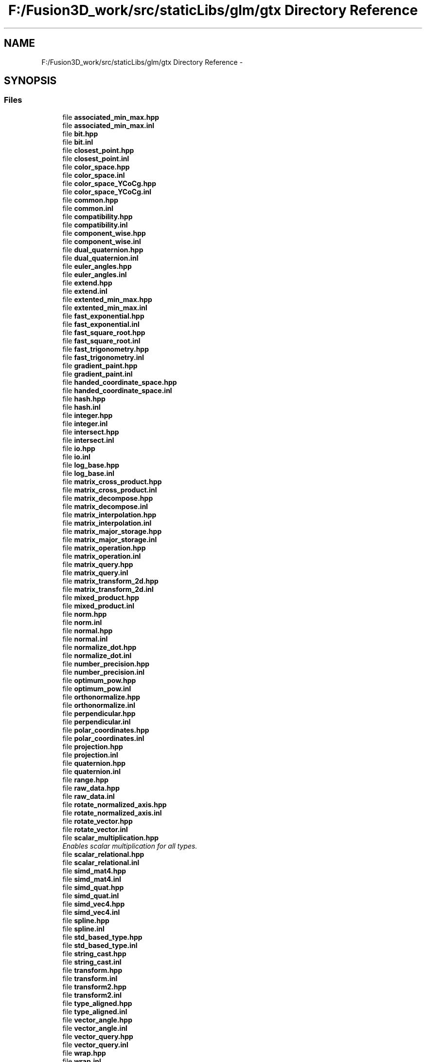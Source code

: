 .TH "F:/Fusion3D_work/src/staticLibs/glm/gtx Directory Reference" 3 "Tue Nov 24 2015" "Version 0.0.0.1" "Fusion3D" \" -*- nroff -*-
.ad l
.nh
.SH NAME
F:/Fusion3D_work/src/staticLibs/glm/gtx Directory Reference \- 
.SH SYNOPSIS
.br
.PP
.SS "Files"

.in +1c
.ti -1c
.RI "file \fBassociated_min_max\&.hpp\fP"
.br
.ti -1c
.RI "file \fBassociated_min_max\&.inl\fP"
.br
.ti -1c
.RI "file \fBbit\&.hpp\fP"
.br
.ti -1c
.RI "file \fBbit\&.inl\fP"
.br
.ti -1c
.RI "file \fBclosest_point\&.hpp\fP"
.br
.ti -1c
.RI "file \fBclosest_point\&.inl\fP"
.br
.ti -1c
.RI "file \fBcolor_space\&.hpp\fP"
.br
.ti -1c
.RI "file \fBcolor_space\&.inl\fP"
.br
.ti -1c
.RI "file \fBcolor_space_YCoCg\&.hpp\fP"
.br
.ti -1c
.RI "file \fBcolor_space_YCoCg\&.inl\fP"
.br
.ti -1c
.RI "file \fBcommon\&.hpp\fP"
.br
.ti -1c
.RI "file \fBcommon\&.inl\fP"
.br
.ti -1c
.RI "file \fBcompatibility\&.hpp\fP"
.br
.ti -1c
.RI "file \fBcompatibility\&.inl\fP"
.br
.ti -1c
.RI "file \fBcomponent_wise\&.hpp\fP"
.br
.ti -1c
.RI "file \fBcomponent_wise\&.inl\fP"
.br
.ti -1c
.RI "file \fBdual_quaternion\&.hpp\fP"
.br
.ti -1c
.RI "file \fBdual_quaternion\&.inl\fP"
.br
.ti -1c
.RI "file \fBeuler_angles\&.hpp\fP"
.br
.ti -1c
.RI "file \fBeuler_angles\&.inl\fP"
.br
.ti -1c
.RI "file \fBextend\&.hpp\fP"
.br
.ti -1c
.RI "file \fBextend\&.inl\fP"
.br
.ti -1c
.RI "file \fBextented_min_max\&.hpp\fP"
.br
.ti -1c
.RI "file \fBextented_min_max\&.inl\fP"
.br
.ti -1c
.RI "file \fBfast_exponential\&.hpp\fP"
.br
.ti -1c
.RI "file \fBfast_exponential\&.inl\fP"
.br
.ti -1c
.RI "file \fBfast_square_root\&.hpp\fP"
.br
.ti -1c
.RI "file \fBfast_square_root\&.inl\fP"
.br
.ti -1c
.RI "file \fBfast_trigonometry\&.hpp\fP"
.br
.ti -1c
.RI "file \fBfast_trigonometry\&.inl\fP"
.br
.ti -1c
.RI "file \fBgradient_paint\&.hpp\fP"
.br
.ti -1c
.RI "file \fBgradient_paint\&.inl\fP"
.br
.ti -1c
.RI "file \fBhanded_coordinate_space\&.hpp\fP"
.br
.ti -1c
.RI "file \fBhanded_coordinate_space\&.inl\fP"
.br
.ti -1c
.RI "file \fBhash\&.hpp\fP"
.br
.ti -1c
.RI "file \fBhash\&.inl\fP"
.br
.ti -1c
.RI "file \fBinteger\&.hpp\fP"
.br
.ti -1c
.RI "file \fBinteger\&.inl\fP"
.br
.ti -1c
.RI "file \fBintersect\&.hpp\fP"
.br
.ti -1c
.RI "file \fBintersect\&.inl\fP"
.br
.ti -1c
.RI "file \fBio\&.hpp\fP"
.br
.ti -1c
.RI "file \fBio\&.inl\fP"
.br
.ti -1c
.RI "file \fBlog_base\&.hpp\fP"
.br
.ti -1c
.RI "file \fBlog_base\&.inl\fP"
.br
.ti -1c
.RI "file \fBmatrix_cross_product\&.hpp\fP"
.br
.ti -1c
.RI "file \fBmatrix_cross_product\&.inl\fP"
.br
.ti -1c
.RI "file \fBmatrix_decompose\&.hpp\fP"
.br
.ti -1c
.RI "file \fBmatrix_decompose\&.inl\fP"
.br
.ti -1c
.RI "file \fBmatrix_interpolation\&.hpp\fP"
.br
.ti -1c
.RI "file \fBmatrix_interpolation\&.inl\fP"
.br
.ti -1c
.RI "file \fBmatrix_major_storage\&.hpp\fP"
.br
.ti -1c
.RI "file \fBmatrix_major_storage\&.inl\fP"
.br
.ti -1c
.RI "file \fBmatrix_operation\&.hpp\fP"
.br
.ti -1c
.RI "file \fBmatrix_operation\&.inl\fP"
.br
.ti -1c
.RI "file \fBmatrix_query\&.hpp\fP"
.br
.ti -1c
.RI "file \fBmatrix_query\&.inl\fP"
.br
.ti -1c
.RI "file \fBmatrix_transform_2d\&.hpp\fP"
.br
.ti -1c
.RI "file \fBmatrix_transform_2d\&.inl\fP"
.br
.ti -1c
.RI "file \fBmixed_product\&.hpp\fP"
.br
.ti -1c
.RI "file \fBmixed_product\&.inl\fP"
.br
.ti -1c
.RI "file \fBnorm\&.hpp\fP"
.br
.ti -1c
.RI "file \fBnorm\&.inl\fP"
.br
.ti -1c
.RI "file \fBnormal\&.hpp\fP"
.br
.ti -1c
.RI "file \fBnormal\&.inl\fP"
.br
.ti -1c
.RI "file \fBnormalize_dot\&.hpp\fP"
.br
.ti -1c
.RI "file \fBnormalize_dot\&.inl\fP"
.br
.ti -1c
.RI "file \fBnumber_precision\&.hpp\fP"
.br
.ti -1c
.RI "file \fBnumber_precision\&.inl\fP"
.br
.ti -1c
.RI "file \fBoptimum_pow\&.hpp\fP"
.br
.ti -1c
.RI "file \fBoptimum_pow\&.inl\fP"
.br
.ti -1c
.RI "file \fBorthonormalize\&.hpp\fP"
.br
.ti -1c
.RI "file \fBorthonormalize\&.inl\fP"
.br
.ti -1c
.RI "file \fBperpendicular\&.hpp\fP"
.br
.ti -1c
.RI "file \fBperpendicular\&.inl\fP"
.br
.ti -1c
.RI "file \fBpolar_coordinates\&.hpp\fP"
.br
.ti -1c
.RI "file \fBpolar_coordinates\&.inl\fP"
.br
.ti -1c
.RI "file \fBprojection\&.hpp\fP"
.br
.ti -1c
.RI "file \fBprojection\&.inl\fP"
.br
.ti -1c
.RI "file \fBquaternion\&.hpp\fP"
.br
.ti -1c
.RI "file \fBquaternion\&.inl\fP"
.br
.ti -1c
.RI "file \fBrange\&.hpp\fP"
.br
.ti -1c
.RI "file \fBraw_data\&.hpp\fP"
.br
.ti -1c
.RI "file \fBraw_data\&.inl\fP"
.br
.ti -1c
.RI "file \fBrotate_normalized_axis\&.hpp\fP"
.br
.ti -1c
.RI "file \fBrotate_normalized_axis\&.inl\fP"
.br
.ti -1c
.RI "file \fBrotate_vector\&.hpp\fP"
.br
.ti -1c
.RI "file \fBrotate_vector\&.inl\fP"
.br
.ti -1c
.RI "file \fBscalar_multiplication\&.hpp\fP"
.br
.RI "\fIEnables scalar multiplication for all types\&. \fP"
.ti -1c
.RI "file \fBscalar_relational\&.hpp\fP"
.br
.ti -1c
.RI "file \fBscalar_relational\&.inl\fP"
.br
.ti -1c
.RI "file \fBsimd_mat4\&.hpp\fP"
.br
.ti -1c
.RI "file \fBsimd_mat4\&.inl\fP"
.br
.ti -1c
.RI "file \fBsimd_quat\&.hpp\fP"
.br
.ti -1c
.RI "file \fBsimd_quat\&.inl\fP"
.br
.ti -1c
.RI "file \fBsimd_vec4\&.hpp\fP"
.br
.ti -1c
.RI "file \fBsimd_vec4\&.inl\fP"
.br
.ti -1c
.RI "file \fBspline\&.hpp\fP"
.br
.ti -1c
.RI "file \fBspline\&.inl\fP"
.br
.ti -1c
.RI "file \fBstd_based_type\&.hpp\fP"
.br
.ti -1c
.RI "file \fBstd_based_type\&.inl\fP"
.br
.ti -1c
.RI "file \fBstring_cast\&.hpp\fP"
.br
.ti -1c
.RI "file \fBstring_cast\&.inl\fP"
.br
.ti -1c
.RI "file \fBtransform\&.hpp\fP"
.br
.ti -1c
.RI "file \fBtransform\&.inl\fP"
.br
.ti -1c
.RI "file \fBtransform2\&.hpp\fP"
.br
.ti -1c
.RI "file \fBtransform2\&.inl\fP"
.br
.ti -1c
.RI "file \fBtype_aligned\&.hpp\fP"
.br
.ti -1c
.RI "file \fBtype_aligned\&.inl\fP"
.br
.ti -1c
.RI "file \fBvector_angle\&.hpp\fP"
.br
.ti -1c
.RI "file \fBvector_angle\&.inl\fP"
.br
.ti -1c
.RI "file \fBvector_query\&.hpp\fP"
.br
.ti -1c
.RI "file \fBvector_query\&.inl\fP"
.br
.ti -1c
.RI "file \fBwrap\&.hpp\fP"
.br
.ti -1c
.RI "file \fBwrap\&.inl\fP"
.br
.in -1c
